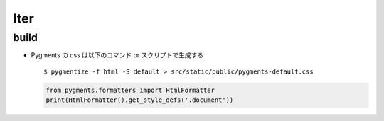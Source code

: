 ===========
Iter
===========

build
==========

- Pygments の css は以下のコマンド or スクリプトで生成する

  ::

    $ pygmentize -f html -S default > src/static/public/pygments-default.css

  .. code-block:: python

    from pygments.formatters import HtmlFormatter
    print(HtmlFormatter().get_style_defs('.document'))
